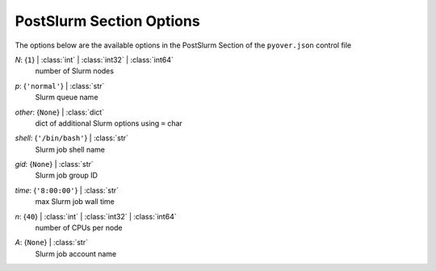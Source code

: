 
.. _pyover-json-postslurm:

*************************
PostSlurm Section Options
*************************
The options below are the available options in the PostSlurm Section of the ``pyover.json`` control file

..
    start-PostSlurm-n

*N*: {``1``} | :class:`int` | :class:`int32` | :class:`int64`
    number of Slurm nodes

..
    end-PostSlurm-n

..
    start-PostSlurm-p

*p*: {``'normal'``} | :class:`str`
    Slurm queue name

..
    end-PostSlurm-p

..
    start-PostSlurm-other

*other*: {``None``} | :class:`dict`
    dict of additional Slurm options using ``=`` char

..
    end-PostSlurm-other

..
    start-PostSlurm-shell

*shell*: {``'/bin/bash'``} | :class:`str`
    Slurm job shell name

..
    end-PostSlurm-shell

..
    start-PostSlurm-gid

*gid*: {``None``} | :class:`str`
    Slurm job group ID

..
    end-PostSlurm-gid

..
    start-PostSlurm-time

*time*: {``'8:00:00'``} | :class:`str`
    max Slurm job wall time

..
    end-PostSlurm-time

..
    start-PostSlurm-n

*n*: {``40``} | :class:`int` | :class:`int32` | :class:`int64`
    number of CPUs per node

..
    end-PostSlurm-n

..
    start-PostSlurm-a

*A*: {``None``} | :class:`str`
    Slurm job account name

..
    end-PostSlurm-a

